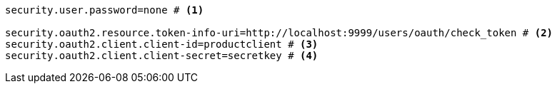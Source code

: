 [source,options="nowrap"]
----
security.user.password=none # <1>

security.oauth2.resource.token-info-uri=http://localhost:9999/users/oauth/check_token # <2>
security.oauth2.client.client-id=productclient # <3>
security.oauth2.client.client-secret=secretkey # <4>
----

